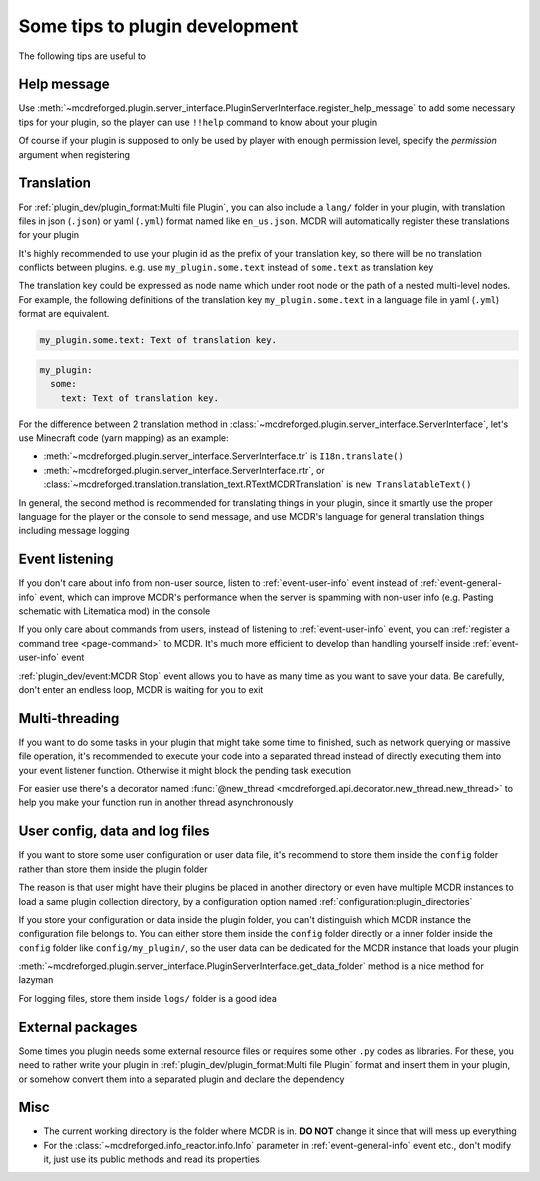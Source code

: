 
Some tips to plugin development
===============================

The following tips are useful to 

Help message
------------

Use :meth:`~mcdreforged.plugin.server_interface.PluginServerInterface.register_help_message` to add some necessary tips for your plugin,
so the player can use ``!!help`` command to know about your plugin

Of course if your plugin is supposed to only be used by player with enough permission level, specify the *permission* argument when registering

Translation
-----------

For :ref:`plugin_dev/plugin_format:Multi file Plugin`, you can also include a ``lang/`` folder in your plugin,
with translation files in json (``.json``) or yaml (``.yml``) format named like ``en_us.json``. MCDR will automatically register these translations for your plugin

It's highly recommended to use your plugin id as the prefix of your translation key, so there will be no translation conflicts between plugins.
e.g. use ``my_plugin.some.text`` instead of ``some.text`` as translation key

The translation key could be expressed as node name which under root node or the path of a nested multi-level nodes.
For example, the following definitions of the translation key ``my_plugin.some.text`` in a language file in yaml (``.yml``) format are equivalent.

.. code-block:: yaml

    my_plugin.some.text: Text of translation key.


.. code-block:: yaml

    my_plugin:
      some:
        text: Text of translation key.


For the difference between 2 translation method in :class:`~mcdreforged.plugin.server_interface.ServerInterface`, let's use Minecraft code (yarn mapping) as an example:

* :meth:`~mcdreforged.plugin.server_interface.ServerInterface.tr` is ``I18n.translate()``
* :meth:`~mcdreforged.plugin.server_interface.ServerInterface.rtr`, or :class:`~mcdreforged.translation.translation_text.RTextMCDRTranslation` is ``new TranslatableText()``

In general, the second method is recommended for translating things in your plugin, since it smartly use the proper language
for the player or the console to send message, and use MCDR's language for general translation things including message logging

Event listening
---------------

If you don't care about info from non-user source, listen to :ref:`event-user-info` event instead of :ref:`event-general-info` event,
which can improve MCDR's performance when the server is spamming with non-user info (e.g. Pasting schematic with Litematica mod) in the console

If you only care about commands from users, instead of listening to :ref:`event-user-info` event,
you can :ref:`register a command tree <page-command>` to MCDR.
It's much more efficient to develop than handling yourself inside :ref:`event-user-info` event

:ref:`plugin_dev/event:MCDR Stop` event allows you to have as many time as you want to save your data.
Be carefully, don't enter an endless loop, MCDR is waiting for you to exit

Multi-threading
---------------

If you want to do some tasks in your plugin that might take some time to finished, such as network querying or massive file operation,
it's recommended to execute your code into a separated thread instead of directly executing them into your event listener function.
Otherwise it might block the pending task execution

For easier use there's a decorator named :func:`@new_thread <mcdreforged.api.decorator.new_thread.new_thread>`
to help you make your function run in another thread asynchronously

User config, data and log files
-------------------------------

If you want to store some user configuration or user data file,
it's recommend to store them inside the ``config`` folder rather than store them inside the plugin folder

The reason is that user might have their plugins be placed in another directory
or even have multiple MCDR instances to load a same plugin collection directory,
by a configuration option named :ref:`configuration:plugin_directories`

If you store your configuration or data inside the plugin folder,
you can't distinguish which MCDR instance the configuration file belongs to.
You can either store them inside the ``config`` folder directly or a inner folder inside the ``config`` folder like ``config/my_plugin/``,
so the user data can be dedicated for the MCDR instance that loads your plugin

:meth:`~mcdreforged.plugin.server_interface.PluginServerInterface.get_data_folder` method is a nice method for lazyman

For logging files, store them inside ``logs/`` folder is a good idea

External packages
-----------------

Some times you plugin needs some external resource files or requires some other ``.py`` codes as libraries. For these,
you need to rather write your plugin in :ref:`plugin_dev/plugin_format:Multi file Plugin` format and insert them in your plugin,
or somehow convert them into a separated plugin and declare the dependency

Misc
----

* The current working directory is the folder where MCDR is in. **DO NOT** change it since that will mess up everything
* For the :class:`~mcdreforged.info_reactor.info.Info` parameter in :ref:`event-general-info` event etc.,
  don't modify it, just use its public methods and read its properties
